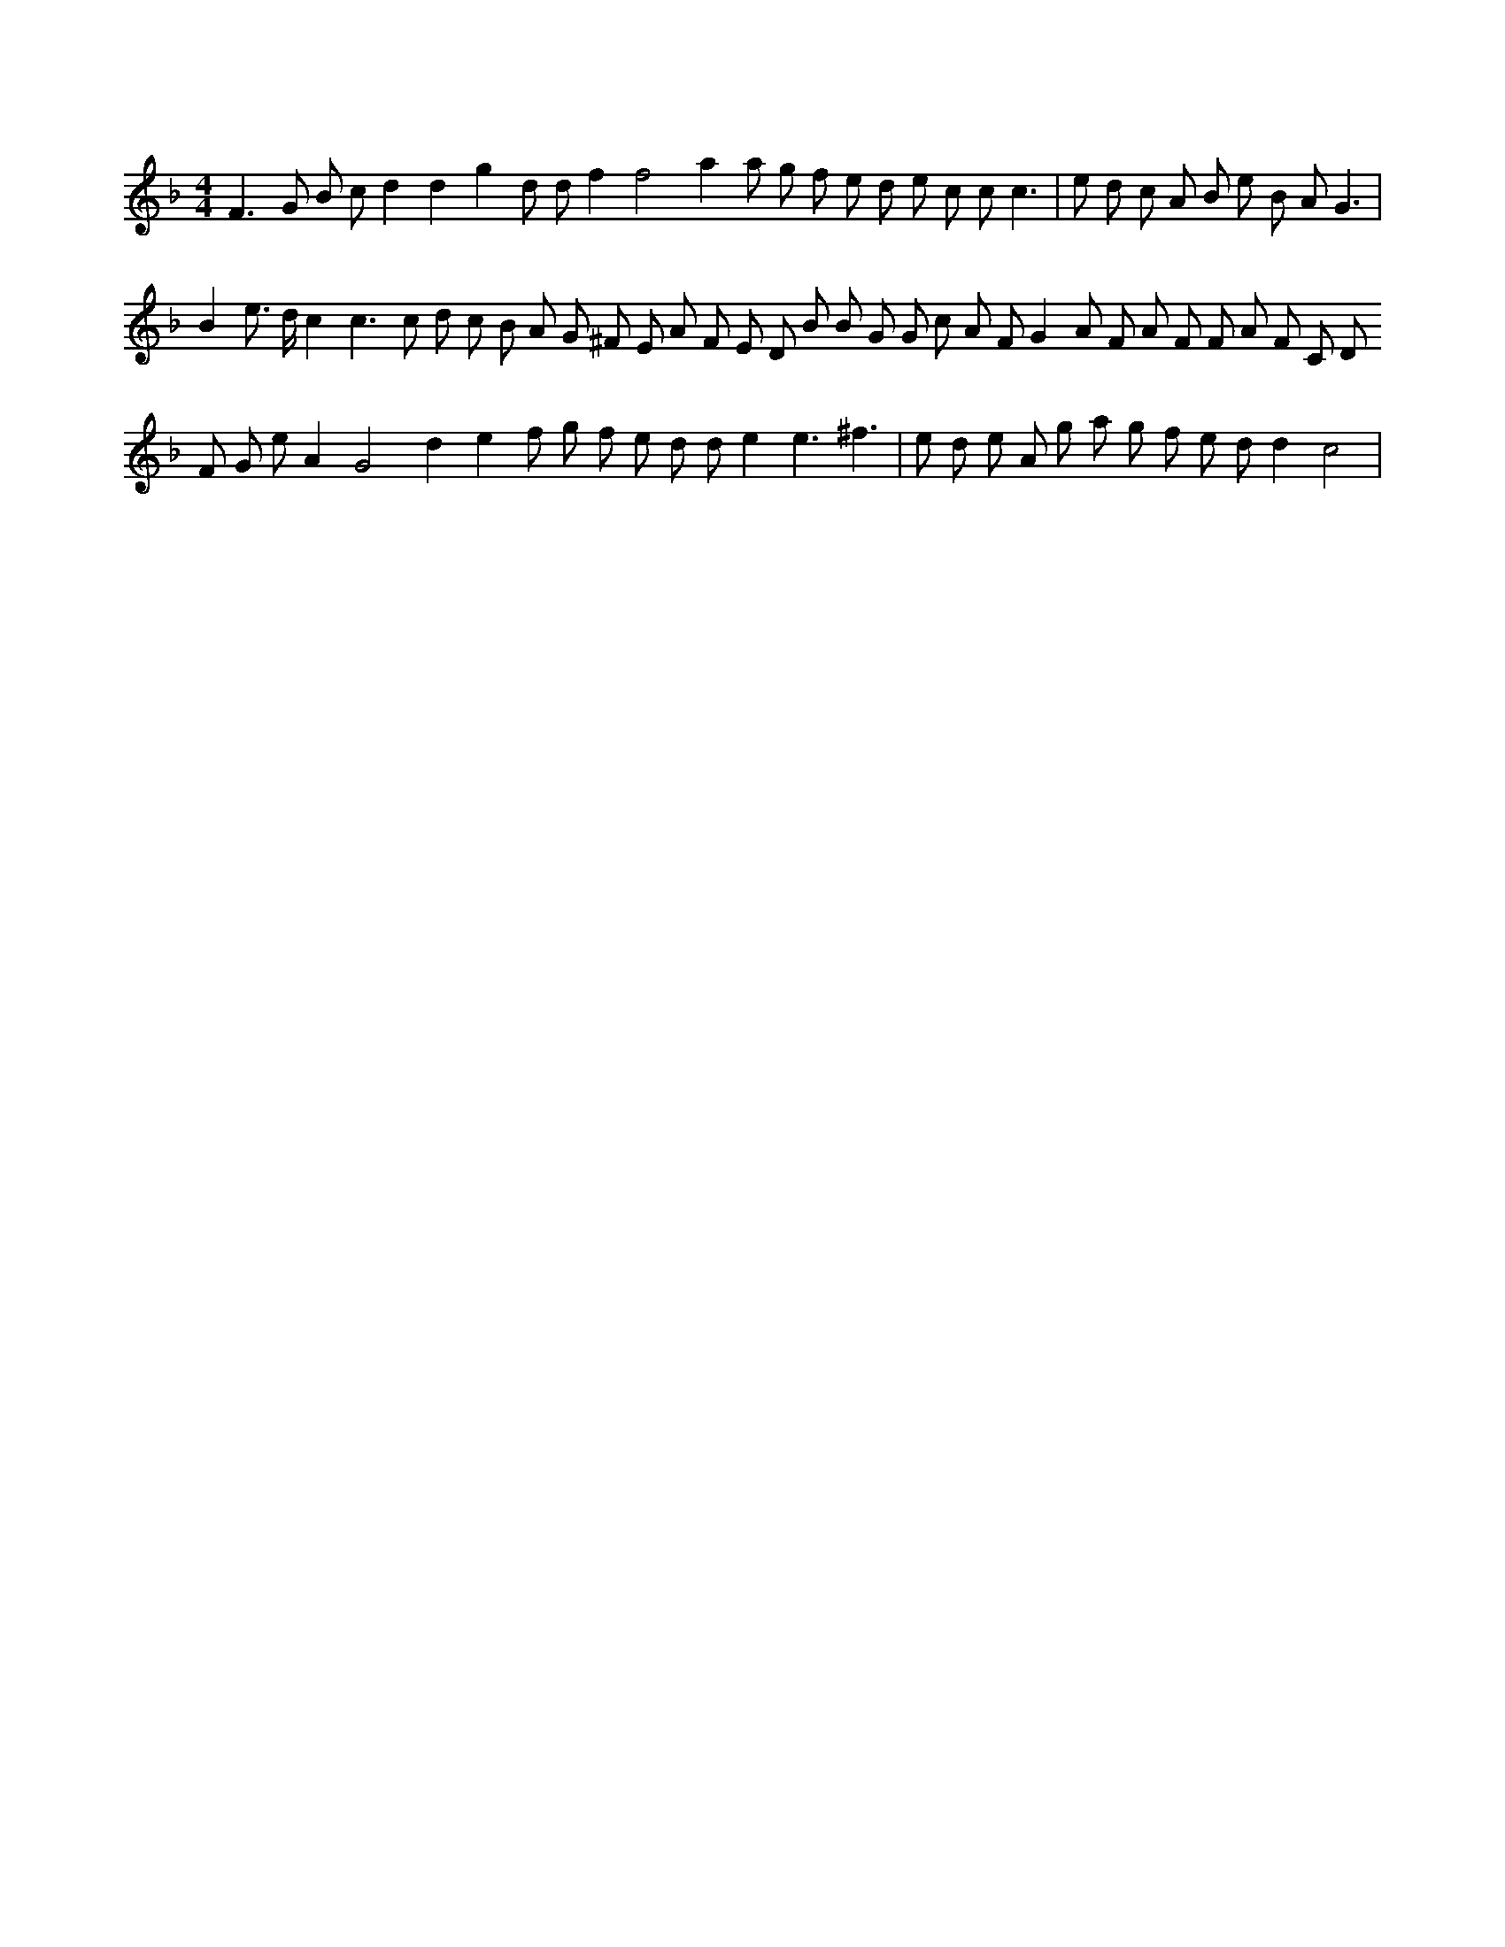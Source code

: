 X:233
L:1/8
M:4/4
K:Fclef
F3 G B c d2 d2 g2 d d f2 f4 a2 a g f e d e c c c3 | e d c A B e B A G3 | B2 e > d c2 c3 c d c B A G ^F E A F E D B B G G c A F G2 A F A F F A F C D F G e A2 G4 d2 e2 f g f e d d e2 e3 ^f3 | e d e A g a g f e d d2 c4 |
